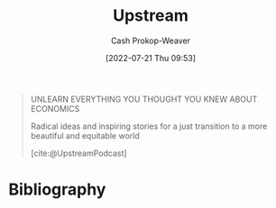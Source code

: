 :PROPERTIES:
:ID:       30953f1f-a780-4d6c-8dcb-2f685cbe8501
:LAST_MODIFIED: [2023-09-05 Tue 20:19]
:END:
#+title: Upstream
#+hugo_custom_front_matter: :slug "30953f1f-a780-4d6c-8dcb-2f685cbe8501"
#+author: Cash Prokop-Weaver
#+date: [2022-07-21 Thu 09:53]
#+filetags: :reference:

#+begin_quote
UNLEARN EVERYTHING YOU THOUGHT YOU KNEW ABOUT ECONOMICS

Radical ideas and inspiring stories for a just transition
to a more beautiful and equitable world

[cite:@UpstreamPodcast]
#+end_quote

* Flashcards :noexport:
:PROPERTIES:
:ANKI_DECK: Default
:END:
* Bibliography
#+print_bibliography:
